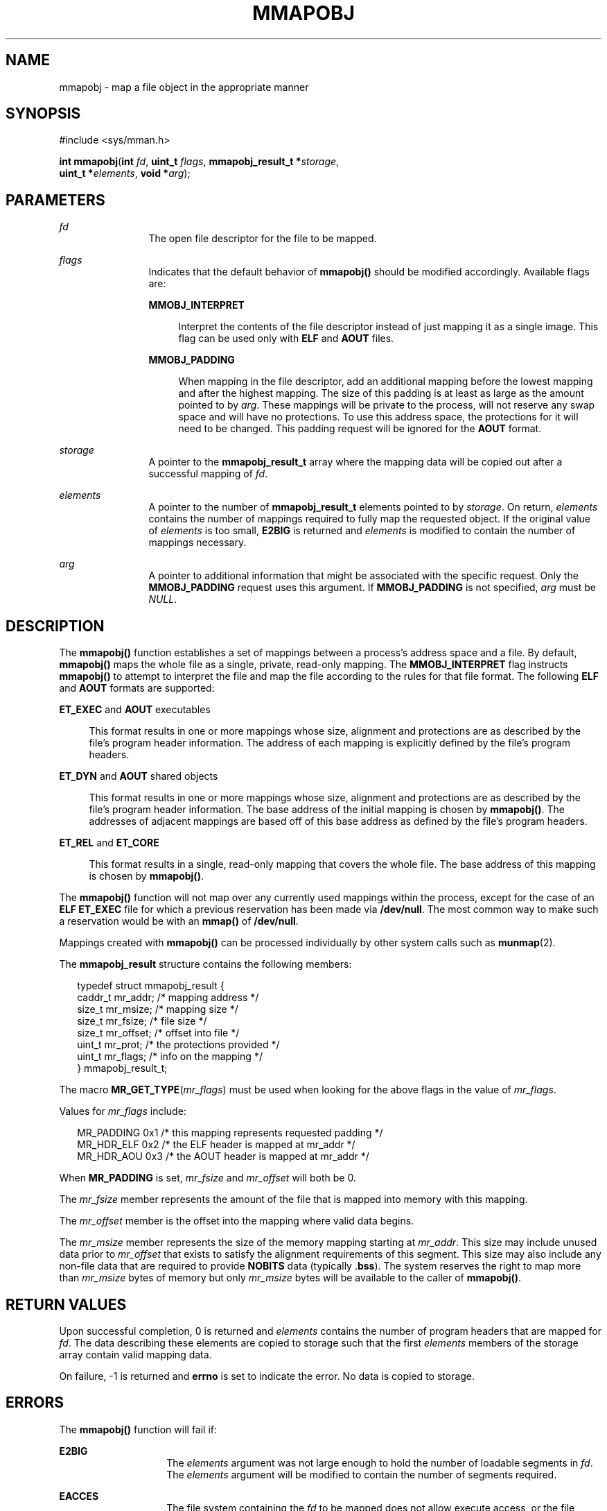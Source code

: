 '\" te
.\" Copyright (c) 2008, Sun Microsystems Inc. All
.\" Rights Reserved.
.\" The contents of this file are subject to the terms of the Common Development and Distribution License (the "License").  You may not use this file except in compliance with the License.
.\" You can obtain a copy of the license at usr/src/OPENSOLARIS.LICENSE or http://www.opensolaris.org/os/licensing.  See the License for the specific language governing permissions and limitations under the License.
.\" When distributing Covered Code, include this CDDL HEADER in each file and include the License file at usr/src/OPENSOLARIS.LICENSE.  If applicable, add the following below this CDDL HEADER, with the fields enclosed by brackets "[]" replaced with your own identifying information: Portions Copyright [yyyy] [name of copyright owner]
.TH MMAPOBJ 2 "Dec 1, 2008"
.SH NAME
mmapobj \- map a file object in the appropriate manner
.SH SYNOPSIS
.LP
.nf
#include <sys/mman.h>

\fBint\fR \fBmmapobj\fR(\fBint\fR \fIfd\fR, \fBuint_t\fR \fIflags\fR, \fBmmapobj_result_t *\fR\fIstorage\fR,
     \fBuint_t *\fR\fIelements\fR, \fBvoid *\fR\fIarg\fR);
.fi

.SH PARAMETERS
.sp
.ne 2
.na
\fB\fIfd\fR\fR
.ad
.RS 12n
The open file descriptor for the file to be mapped.
.RE

.sp
.ne 2
.na
\fB\fIflags\fR\fR
.ad
.RS 12n
Indicates that the default behavior of \fBmmapobj()\fR should be modified
accordingly. Available flags are:
.sp
.ne 2
.na
\fB\fBMMOBJ_INTERPRET\fR\fR
.ad
.sp .6
.RS 4n
Interpret the contents of the file descriptor instead of just mapping it as a
single image. This flag can be used only with \fBELF\fR and \fBAOUT\fR files.
.RE

.sp
.ne 2
.na
\fB\fBMMOBJ_PADDING\fR\fR
.ad
.sp .6
.RS 4n
When mapping in the file descriptor, add an additional mapping before the
lowest mapping and after the highest mapping. The size of this padding is at
least as large as the amount pointed to by \fIarg\fR. These mappings will be
private to the process, will not reserve any swap space and will have no
protections. To use this address space, the protections for it will need to be
changed. This padding request will be ignored for the \fBAOUT\fR format.
.RE

.RE

.sp
.ne 2
.na
\fB\fIstorage\fR\fR
.ad
.RS 12n
A pointer to the \fBmmapobj_result_t\fR array where the mapping data will be
copied out after a successful mapping of \fIfd\fR.
.RE

.sp
.ne 2
.na
\fB\fIelements\fR\fR
.ad
.RS 12n
A pointer to the number of \fBmmapobj_result_t\fR elements pointed to by
\fIstorage\fR.  On return, \fIelements\fR contains the number of mappings
required to fully map the requested object.  If the original value of
\fIelements\fR is too small, \fBE2BIG\fR is returned and \fIelements\fR is
modified to contain the number of mappings necessary.
.RE

.sp
.ne 2
.na
\fB\fIarg\fR\fR
.ad
.RS 12n
A pointer to additional information that might be associated with the specific
request. Only the \fBMMOBJ_PADDING\fR request uses this argument. If
\fBMMOBJ_PADDING\fR is not specified, \fIarg\fR must be \fINULL\fR.
.RE

.SH DESCRIPTION
.sp
.LP
The \fBmmapobj()\fR function establishes a set of mappings between a process's
address space and a file.  By default, \fBmmapobj()\fR maps the whole file as a
single, private, read-only mapping.  The \fBMMOBJ_INTERPRET\fR flag instructs
\fBmmapobj()\fR to attempt to interpret the file and map the file according to
the rules for that file format.  The following \fBELF\fR and \fBAOUT\fR formats
are supported:
.sp
.ne 2
.na
\fB\fBET_EXEC\fR and \fBAOUT\fR executables\fR
.ad
.sp .6
.RS 4n
This format results in one or more mappings whose size, alignment and
protections are as described by the file's program header information. The
address of each mapping is explicitly defined by the file's program headers.
.RE

.sp
.ne 2
.na
\fB\fBET_DYN\fR and \fBAOUT\fR shared objects\fR
.ad
.sp .6
.RS 4n
This format results in one or more mappings whose size, alignment and
protections are as described by the file's program header information. The base
address of the initial mapping is chosen by \fBmmapobj()\fR. The addresses of
adjacent mappings are based off of this base address as defined by the file's
program headers.
.RE

.sp
.ne 2
.na
\fB\fBET_REL\fR and \fBET_CORE\fR\fR
.ad
.sp .6
.RS 4n
This format results in a single, read-only mapping that covers the whole file.
The base address of this mapping is chosen by \fBmmapobj()\fR.
.RE

.sp
.LP
The \fBmmapobj()\fR function will not map over any currently used mappings
within the process, except for the case of an \fBELF ET_EXEC\fR file for which
a previous reservation has been made via \fB/dev/null\fR. The most common way
to make such a reservation would be with an \fBmmap()\fR of \fB/dev/null\fR.
.sp
.LP
Mappings created with \fBmmapobj()\fR can be processed individually by other
system calls such as \fBmunmap\fR(2).
.sp
.LP
The \fBmmapobj_result\fR structure contains the following members:
.sp
.in +2
.nf
typedef struct mmapobj_result {
      caddr_t         mr_addr;         /* mapping address */
      size_t          mr_msize;        /* mapping size */
      size_t          mr_fsize;        /* file size */
      size_t          mr_offset;       /* offset into file */
      uint_t          mr_prot;         /* the protections provided */
      uint_t          mr_flags;        /* info on the mapping */
} mmapobj_result_t;
.fi
.in -2

.sp
.LP
The macro \fBMR_GET_TYPE\fR(\fImr_flags\fR) must be used when looking for the
above flags in the value of \fImr_flags\fR.
.sp
.LP
Values for \fImr_flags\fR include:
.sp
.in +2
.nf
MR_PADDING   0x1  /* this mapping represents requested padding */
MR_HDR_ELF   0x2  /* the ELF header is mapped at mr_addr */
MR_HDR_AOU   0x3  /* the AOUT header is mapped at mr_addr */
.fi
.in -2

.sp
.LP
When \fBMR_PADDING\fR is set, \fImr_fsize\fR and \fImr_offset\fR will both be
0.
.sp
.LP
The \fImr_fsize\fR member represents the amount of the file that is mapped into
memory with this mapping.
.sp
.LP
The \fImr_offset\fR member is the offset into the mapping where valid data
begins.
.sp
.LP
The \fImr_msize\fR member represents the size of the memory mapping starting at
\fImr_addr\fR. This size may include unused data prior to \fImr_offset\fR that
exists to satisfy the alignment requirements of this segment. This size may
also include any non-file data that are required to provide \fBNOBITS\fR data
(typically .\fBbss\fR). The system reserves the right to map more than
\fImr_msize\fR bytes of memory but only \fImr_msize\fR bytes will be available
to the caller of \fBmmapobj()\fR.
.SH RETURN VALUES
.sp
.LP
Upon successful completion, 0 is returned and \fIelements\fR contains the
number of program headers that are mapped for \fIfd\fR. The data describing
these elements are copied to storage such that the first \fIelements\fR members
of the storage array contain valid mapping data.
.sp
.LP
On failure, -1 is returned and \fBerrno\fR is set to indicate the error. No
data is copied to storage.
.SH ERRORS
.sp
.LP
The \fBmmapobj()\fR function will fail if:
.sp
.ne 2
.na
\fB\fBE2BIG\fR\fR
.ad
.RS 14n
The \fIelements\fR argument was not large enough to hold the number of loadable
segments in \fIfd\fR. The \fIelements\fR argument will be modified to contain
the number of segments required.
.RE

.sp
.ne 2
.na
\fB\fBEACCES\fR\fR
.ad
.RS 14n
The file system containing the \fIfd\fR to be mapped does not allow execute
access, or the file descriptor pointed to by \fIfd\fR is not open for reading.
.RE

.sp
.ne 2
.na
\fB\fBEADDRINUSE\fR\fR
.ad
.RS 14n
The mapping requirements overlap an object that is already used by the process.
.RE

.sp
.ne 2
.na
\fB\fBEAGAIN\fR\fR
.ad
.RS 14n
There is insufficient room to reserve swap space for the mapping.
.sp
The file to be mapped is already locked using advisory or mandatory record
locking. See \fBfcntl\fR(2).
.RE

.sp
.ne 2
.na
\fB\fBEBADF\fR\fR
.ad
.RS 14n
The \fIfd\fR argument is not a valid open file descriptor.
.RE

.sp
.ne 2
.na
\fB\fBEFAULT\fR\fR
.ad
.RS 14n
The \fIstorage\fR, \fIarg\fR, or \fIelements\fR argument points to an invalid
address.
.RE

.sp
.ne 2
.na
\fB\fBEINVAL\fR\fR
.ad
.RS 14n
The \fIflags\fR argument contains an invalid flag.
.sp
\fBMMOBJ_PADDING\fR was not specified in \fIflags\fRand \fIarg\fR was non-null.
.RE

.sp
.ne 2
.na
\fB\fBENODEV\fR\fR
.ad
.RS 14n
The \fIfd\fR argument refers to an object for which \fBmmapobj()\fR is
meaningless, such as a terminal.
.RE

.sp
.ne 2
.na
\fB\fBENOMEM\fR\fR
.ad
.RS 14n
Insufficient memory is available to hold the program headers.
.sp
Insufficient memory is available in the address space to create the mapping.
.RE

.sp
.ne 2
.na
\fB\fBENOTSUP\fR\fR
.ad
.RS 14n
The current user data model does not match the \fIfd\fR to be interpreted;
thus, a 32-bit process that tried to use \fBmmapobj()\fR to interpret a 64-bit
object would return \fBENOTSUP\fR.
.sp
The \fIfd\fR argument is a file whose type can not be interpreted and
\fBMMOBJ_INTERPRET\fR was specified in \fIflags\fR.
.sp
The \fBELF\fR header contains an unaligned \fIe_phentsize\fR value.
.RE

.sp
.ne 2
.na
\fB\fBENOSYS\fR\fR
.ad
.RS 14n
An unsupported filesystem operation was attempted while trying to map in the
object.
.RE

.SH ATTRIBUTES
.sp
.LP
See \fBattributes\fR(5) for descriptions of the following attributes:
.sp

.sp
.TS
box;
c | c
l | l .
ATTRIBUTE TYPE	ATTRIBUTE VALUE
_
Interface Stability	Private
_
MT-Level	Async-Signal-Safe
.TE

.SH SEE ALSO
.sp
.LP
\fBld.so.1\fR(1), \fBfcntl\fR(2), \fBmemcntl\fR(2), \fBmmap\fR(2),
\fBmprotect\fR(2), \fBmunmap\fR(2), \fBelf\fR(3ELF), \fBmadvise\fR(3C),
\fBmlockall\fR(3C), \fBmsync\fR(3C), \fBa.out\fR(4), \fBattributes\fR(5)
.sp
.LP
\fILinker and Libraries Guide\fR
